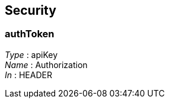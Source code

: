 
[[_securityscheme]]
== Security

[[_authtoken]]
=== authToken
[%hardbreaks]
__Type__ : apiKey
__Name__ : Authorization
__In__ : HEADER




